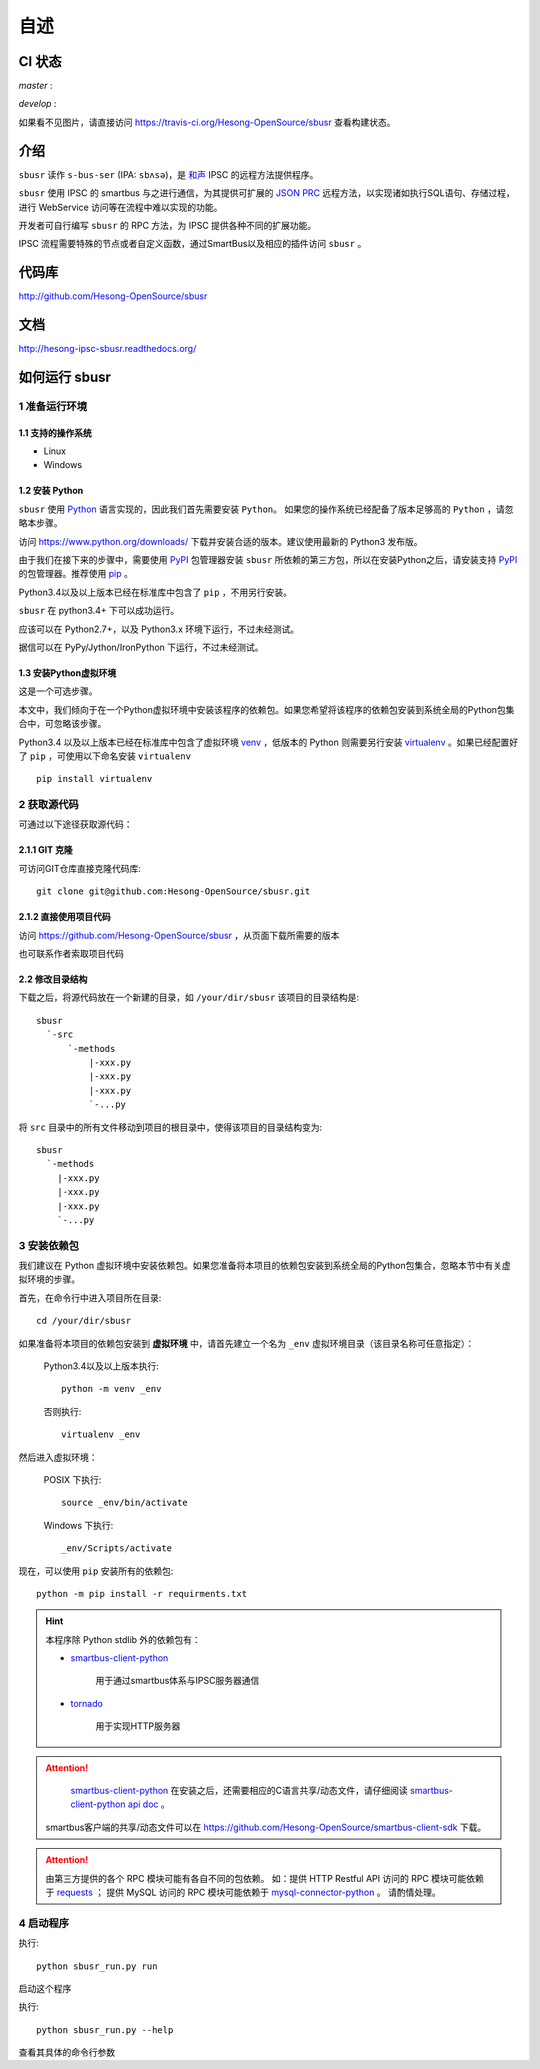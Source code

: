 ########
自述
########

CI 状态
#######

`master` :

.. image:: https://travis-ci.org/Hesong-OpenSource/sbusr.svg?branch=master
    :target: https://travis-ci.org/Hesong-OpenSource/sbusr

`develop` :

.. image:: https://travis-ci.org/Hesong-OpenSource/sbusr.svg?branch=develop
    :target: https://travis-ci.org/Hesong-OpenSource/sbusr

如果看不见图片，请直接访问 https://travis-ci.org/Hesong-OpenSource/sbusr 查看构建状态。

介绍
######

``sbusr`` 读作 ``s-bus-ser`` (IPA: ``sbʌsə``)，是 `和声 <http://www.hesong.net>`_ IPSC 的远程方法提供程序。

``sbusr`` 使用 IPSC 的 smartbus 与之进行通信，为其提供可扩展的 `JSON PRC <www.jsonrpc.org/specification>`_ 远程方法，以实现诸如执行SQL语句、存储过程，进行 WebService 访问等在流程中难以实现的功能。

开发者可自行编写 ``sbusr`` 的 RPC 方法，为 IPSC 提供各种不同的扩展功能。

IPSC 流程需要特殊的节点或者自定义函数，通过SmartBus以及相应的插件访问 ``sbusr`` 。

代码库
#######

http://github.com/Hesong-OpenSource/sbusr

文档
#####

http://hesong-ipsc-sbusr.readthedocs.org/

如何运行 sbusr
#################

1 准备运行环境
*****************

1.1 支持的操作系统
===================

* Linux
* Windows

1.2 安装 Python
=================

``sbusr`` 使用 `Python <https://www.python.org>`_ 语言实现的，因此我们首先需要安装 ``Python``。
如果您的操作系统已经配备了版本足够高的 ``Python`` ，请忽略本步骤。

访问 https://www.python.org/downloads/ 下载并安装合适的版本。建议使用最新的 Python3 发布版。

由于我们在接下来的步骤中，需要使用 `PyPI <https://pypi.python.org/pypi>`_ 包管理器安装 ``sbusr`` 所依赖的第三方包，所以在安装Python之后，请安装支持 `PyPI <https://pypi.python.org/pypi>`_ 的包管理器。推荐使用 `pip <https://pypi.python.org/pypi/pip>`_ 。

Python3.4以及以上版本已经在标准库中包含了 ``pip`` ，不用另行安装。

``sbusr`` 在 python3.4+ 下可以成功运行。

应该可以在 Python2.7+，以及 Python3.x 环境下运行，不过未经测试。

据信可以在 PyPy/Jython/IronPython 下运行，不过未经测试。

1.3 安装Python虚拟环境
======================

这是一个可选步骤。

本文中，我们倾向于在一个Python虚拟环境中安装该程序的依赖包。如果您希望将该程序的依赖包安装到系统全局的Python包集合中，可忽略该步骤。

Python3.4 以及以上版本已经在标准库中包含了虚拟环境 `venv <https://docs.python.org/3/library/venv.html>`_ ，低版本的 Python 则需要另行安装 `virtualenv <https://pypi.python.org/pypi/virtualenv>`_ 。如果已经配置好了 ``pip`` ，可使用以下命名安装 ``virtualenv`` ::

    pip install virtualenv

2 获取源代码
*************

可通过以下途径获取源代码：

2.1.1 GIT 克隆
==================
可访问GIT仓库直接克隆代码库::

    git clone git@github.com:Hesong-OpenSource/sbusr.git

2.1.2 直接使用项目代码
======================

访问 https://github.com/Hesong-OpenSource/sbusr ，从页面下载所需要的版本

也可联系作者索取项目代码

2.2 修改目录结构
=================

下载之后，将源代码放在一个新建的目录，如 ``/your/dir/sbusr``
该项目的目录结构是::

    sbusr
      `-src
          `-methods
              |-xxx.py
              |-xxx.py
              |-xxx.py
              `-...py 

将 ``src`` 目录中的所有文件移动到项目的根目录中，使得该项目的目录结构变为::

    sbusr
      `-methods
        |-xxx.py
        |-xxx.py
        |-xxx.py
        `-...py    

3 安装依赖包
*************

我们建议在 Python 虚拟环境中安装依赖包。如果您准备将本项目的依赖包安装到系统全局的Python包集合，忽略本节中有关虚拟环境的步骤。

首先，在命令行中进入项目所在目录::

    cd /your/dir/sbusr

如果准备将本项目的依赖包安装到 **虚拟环境** 中，请首先建立一个名为 ``_env`` 虚拟环境目录（该目录名称可任意指定）：

    Python3.4以及以上版本执行::

        python -m venv _env

    否则执行::

        virtualenv _env

然后进入虚拟环境：

    POSIX 下执行::

        source _env/bin/activate

    Windows 下执行::

        _env/Scripts/activate

现在，可以使用 ``pip`` 安装所有的依赖包::

    python -m pip install -r requirments.txt

.. hint::
  
  本程序除 Python stdlib 外的依赖包有：

  * `smartbus-client-python <https://pypi.python.org/pypi/smartbus-client-python>`_
  
  	用于通过smartbus体系与IPSC服务器通信

  * `tornado <http://www.tornadoweb.org/>`_ 

  	用于实现HTTP服务器

.. attention::

	`smartbus-client-python <https://pypi.python.org/pypi/smartbus-client-python>`_  在安装之后，还需要相应的C语言共享/动态文件，请仔细阅读 `smartbus-client-python api doc <https://readthedocs.org/projects/smartbus-client-python>`_ 。

    smartbus客户端的共享/动态文件可以在 https://github.com/Hesong-OpenSource/smartbus-client-sdk 下载。

.. attention::

    由第三方提供的各个 RPC 模块可能有各自不同的包依赖。
    如：提供 HTTP Restful API 访问的 RPC 模块可能依赖于 `requests <https://pypi.python.org/pypi/requests>`_ ；
    提供 MySQL 访问的 RPC 模块可能依赖于 `mysql-connector-python <dev.mysql.com/doc/connector-python/en/>`_ 。
    请酌情处理。

4 启动程序
**************

执行::

    python sbusr_run.py run

启动这个程序

执行::

    python sbusr_run.py --help

查看其具体的命令行参数
